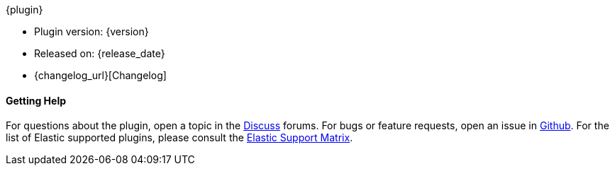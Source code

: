 ++++
<titleabbrev>{plugin}</titleabbrev>
++++

* Plugin version: {version}
* Released on: {release_date}
* {changelog_url}[Changelog]

ifeval::[{default_plugin} == 0]

==== Installation

For plugins not bundled by default, it is easy to install by running +bin/logstash-plugin install logstash-{type}-{plugin}+. See <<working-with-plugins>> for more details.

endif::[]
==== Getting Help

For questions about the plugin, open a topic in the http://discuss.elastic.co[Discuss] forums. For bugs or feature requests, open an issue in https://github.com/elastic/logstash[Github].
For the list of Elastic supported plugins, please consult the https://www.elastic.co/support/matrix#show_logstash_plugins[Elastic Support Matrix].

